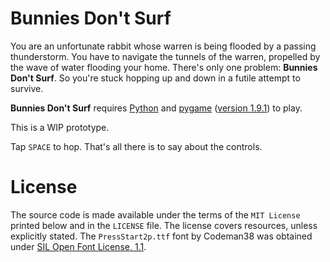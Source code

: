 * Bunnies Don't Surf
You are an unfortunate rabbit whose warren is being flooded by a
passing thunderstorm.  You have to navigate the tunnels of the warren,
propelled by the wave of water flooding your home.  There's only one
problem: *Bunnies Don't Surf*.  So you're stuck hopping up and down in
a futile attempt to survive.

*Bunnies Don't Surf* requires [[http://www.python.org/][Python]] and [[http://pygame.org/news.html][pygame]] ([[http://pygame.org/download.shtml][version 1.9.1]]) to
play.

This is a WIP prototype.

Tap =SPACE= to hop. That's all there is to say about the controls.
* License
The source code is made available under the terms of the =MIT License=
printed below and in the =LICENSE= file.  The license covers
resources, unless explicitly stated.  The =PressStart2p.ttf= font by
Codeman38 was obtained under [[http://scripts.sil.org/cms/scripts/page.php?site_id%3Dnrsi&id%3DOFL][SIL Open Font License, 1.1]].

#+BEGIN_ASCII
The MIT License (MIT)

Copyright (c) 2014 zerosalife

Permission is hereby granted, free of charge, to any person obtaining a copy
of this software and associated documentation files (the "Software"), to deal
in the Software without restriction, including without limitation the rights
to use, copy, modify, merge, publish, distribute, sublicense, and/or sell
copies of the Software, and to permit persons to whom the Software is
furnished to do so, subject to the following conditions:

The above copyright notice and this permission notice shall be included in
all copies or substantial portions of the Software.

THE SOFTWARE IS PROVIDED "AS IS", WITHOUT WARRANTY OF ANY KIND, EXPRESS OR
IMPLIED, INCLUDING BUT NOT LIMITED TO THE WARRANTIES OF MERCHANTABILITY,
FITNESS FOR A PARTICULAR PURPOSE AND NONINFRINGEMENT. IN NO EVENT SHALL THE
AUTHORS OR COPYRIGHT HOLDERS BE LIABLE FOR ANY CLAIM, DAMAGES OR OTHER
LIABILITY, WHETHER IN AN ACTION OF CONTRACT, TORT OR OTHERWISE, ARISING FROM,
OUT OF OR IN CONNECTION WITH THE SOFTWARE OR THE USE OR OTHER DEALINGS IN
THE SOFTWARE.
#+END_ASCII

